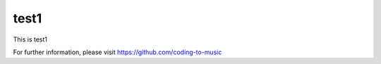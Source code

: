 test1
=====

This is test1

For further information, please visit
https://github.com/coding-to-music